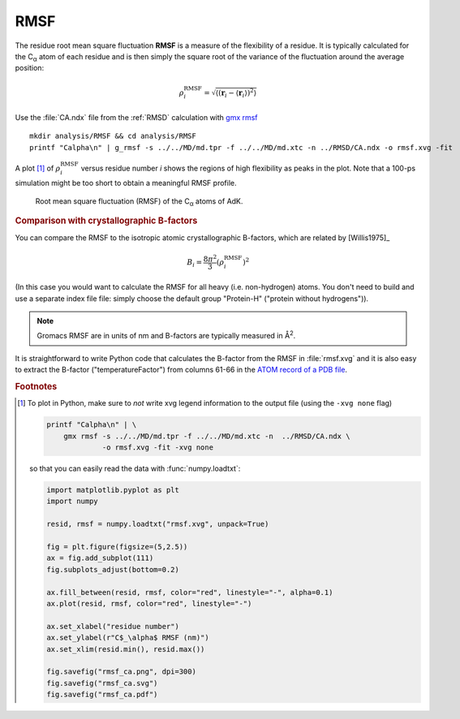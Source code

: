 .. -*- encoding: utf-8 -*-

.. |kJ/mol/nm**2| replace:: kJ mol\ :sup:`-1` nm\ :sup:`-2`
.. |Calpha| replace:: C\ :sub:`α`

.. _RMSF:

======
 RMSF
======

The residue root mean square fluctuation **RMSF** is a measure of the
flexibility of a residue. It is typically calculated for the |Calpha|
atom of each residue and is then simply the square root of the
variance of the fluctuation around the average position:

.. math::

   \rho^{\mathrm{RMSF}}_i = \sqrt{\left\langle 
        \left(\mathbf{r}_i - \langle \mathbf{r}_i \rangle \right)^2 
        \right\rangle}

Use the :file:`CA.ndx` file from the :ref:`RMSD` calculation with
`gmx rmsf`_ ::

  mkdir analysis/RMSF && cd analysis/RMSF
  printf "Calpha\n" | g_rmsf -s ../../MD/md.tpr -f ../../MD/md.xtc -n ../RMSD/CA.ndx -o rmsf.xvg -fit

A plot [#plot_rmsf]_ of :math:`\rho^{\mathrm{RMSF}}_{i}` versus residue number *i*
shows the regions of high flexibility as peaks in the plot. Note that
a 100-ps simulation might be too short to obtain a meaningful RMSF
profile. 

.. figure:: /figs/rmsf_ca.*
   :scale: 80%
   :alt: Per-residue RMSF
   
   Root mean square fluctuation (RMSF) of the |Calpha| atoms of AdK.





.. rubric:: Comparison with crystallographic B-factors

You can compare the RMSF to the isotropic atomic crystallographic
B-factors, which are related by [Willis1975]_

.. math::

   B_{i} = \frac{8\pi^2}{3} (\rho^{\mathrm{RMSF}}_{i})^2

(In this case you would want to calculate the RMSF for all heavy
(i.e. non-hydrogen) atoms. You don't need to build and use a separate
index file file: simply choose the default group "Protein-H" ("protein
without hydrogens")).

.. Note:: Gromacs RMSF are in units of nm and B-factors are
          typically measured in Å\ :sup:`2`.

It is straightforward to write Python code that calculates the
B-factor from the RMSF in :file:`rmsf.xvg` and it is also easy to
extract the B-factor ("temperatureFactor") from columns 61-66 in the
`ATOM record of a PDB file`_.


.. _`gmx rmsf`: http://manual.gromacs.org/documentation/current/onlinehelp/gmx-rmsf.html
.. _`ATOM record of a PDB file`:
   http://www.wwpdb.org/documentation/format33/sect9.html#ATOM

.. rubric:: Footnotes

.. [#plot_rmsf]

   To plot in Python, make sure to *not* write xvg legend information
   to the output file (using the ``-xvg none`` flag)

   .. code-block:: bash

      printf "Calpha\n" | \
          gmx rmsf -s ../../MD/md.tpr -f ../../MD/md.xtc -n  ../RMSD/CA.ndx \
                   -o rmsf.xvg -fit -xvg none
		   

   so that you can easily read the data with :func:`numpy.loadtxt`:

   .. code-block:: python
		   
      import matplotlib.pyplot as plt
      import numpy
      
      resid, rmsf = numpy.loadtxt("rmsf.xvg", unpack=True)
      
      fig = plt.figure(figsize=(5,2.5))
      ax = fig.add_subplot(111)
      fig.subplots_adjust(bottom=0.2)
      
      ax.fill_between(resid, rmsf, color="red", linestyle="-", alpha=0.1)
      ax.plot(resid, rmsf, color="red", linestyle="-")

      ax.set_xlabel("residue number")
      ax.set_ylabel(r"C$_\alpha$ RMSF (nm)")      
      ax.set_xlim(resid.min(), resid.max())
      
      fig.savefig("rmsf_ca.png", dpi=300)
      fig.savefig("rmsf_ca.svg")
      fig.savefig("rmsf_ca.pdf")
	    
